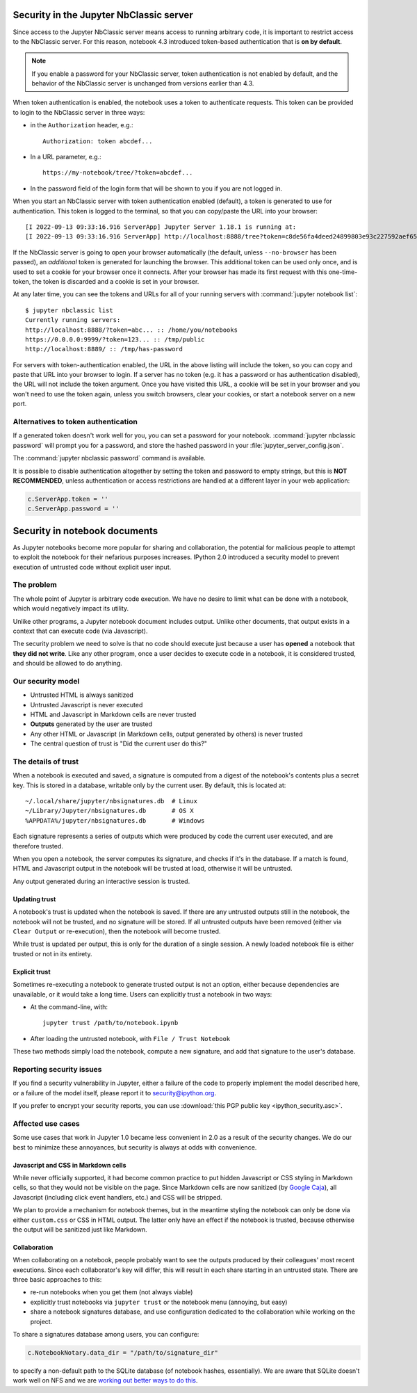 .. _server_security:

Security in the Jupyter NbClassic server
========================================

Since access to the Jupyter NbClassic server means access to running arbitrary code,
it is important to restrict access to the NbClassic server.
For this reason, notebook 4.3 introduced token-based authentication that is **on by default**.

.. note::

    If you enable a password for your NbClassic server,
    token authentication is not enabled by default,
    and the behavior of the NbClassic server is unchanged from versions earlier than 4.3.

When token authentication is enabled, the notebook uses a token to authenticate requests.
This token can be provided to login to the NbClassic server in three ways:

- in the ``Authorization`` header, e.g.::

    Authorization: token abcdef...

- In a URL parameter, e.g.::

    https://my-notebook/tree/?token=abcdef...

- In the password field of the login form that will be shown to you if you are not logged in.

When you start an NbClassic server with token authentication enabled (default),
a token is generated to use for authentication.
This token is logged to the terminal, so that you can copy/paste the URL into your browser::

    [I 2022-09-13 09:33:16.916 ServerApp] Jupyter Server 1.18.1 is running at:
    [I 2022-09-13 09:33:16.916 ServerApp] http://localhost:8888/tree?token=c8de56fa4deed24899803e93c227592aef6538f93025fe01


If the NbClassic server is going to open your browser automatically
(the default, unless ``--no-browser`` has been passed),
an *additional* token is generated for launching the browser.
This additional token can be used only once,
and is used to set a cookie for your browser once it connects.
After your browser has made its first request with this one-time-token,
the token is discarded and a cookie is set in your browser.

At any later time, you can see the tokens and URLs for all of your running servers with :command:`jupyter notebook list`::

    $ jupyter nbclassic list
    Currently running servers:
    http://localhost:8888/?token=abc... :: /home/you/notebooks
    https://0.0.0.0:9999/?token=123... :: /tmp/public
    http://localhost:8889/ :: /tmp/has-password

For servers with token-authentication enabled, the URL in the above listing will include the token,
so you can copy and paste that URL into your browser to login.
If a server has no token (e.g. it has a password or has authentication disabled),
the URL will not include the token argument.
Once you have visited this URL,
a cookie will be set in your browser and you won't need to use the token again,
unless you switch browsers, clear your cookies, or start a notebook server on a new port.

Alternatives to token authentication
------------------------------------

If a generated token doesn't work well for you,
you can set a password for your notebook.
:command:`jupyter nbclassic password` will prompt you for a password,
and store the hashed password in your :file:`jupyter_server_config.json`.

The :command:`jupyter nbclassic password` command is available.


It is possible to disable authentication altogether by setting the token and password to empty strings,
but this is **NOT RECOMMENDED**, unless authentication or access restrictions are handled at a different layer in your web application:

.. sourcecode:: python

    c.ServerApp.token = ''
    c.ServerApp.password = ''


.. _notebook_security:

Security in notebook documents
==============================

As Jupyter notebooks become more popular for sharing and collaboration,
the potential for malicious people to attempt to exploit the notebook
for their nefarious purposes increases. IPython 2.0 introduced a
security model to prevent execution of untrusted code without explicit
user input.

The problem
-----------

The whole point of Jupyter is arbitrary code execution. We have no
desire to limit what can be done with a notebook, which would negatively
impact its utility.

Unlike other programs, a Jupyter notebook document includes output.
Unlike other documents, that output exists in a context that can execute
code (via Javascript).

The security problem we need to solve is that no code should execute
just because a user has **opened** a notebook that **they did not
write**. Like any other program, once a user decides to execute code in
a notebook, it is considered trusted, and should be allowed to do
anything.

Our security model
------------------

-  Untrusted HTML is always sanitized
-  Untrusted Javascript is never executed
-  HTML and Javascript in Markdown cells are never trusted
-  **Outputs** generated by the user are trusted
-  Any other HTML or Javascript (in Markdown cells, output generated by
   others) is never trusted
-  The central question of trust is "Did the current user do this?"

The details of trust
--------------------

When a notebook is executed and saved, a signature is computed from a
digest of the notebook's contents plus a secret key. This is stored in a
database, writable only by the current user. By default, this is located at::

    ~/.local/share/jupyter/nbsignatures.db  # Linux
    ~/Library/Jupyter/nbsignatures.db       # OS X
    %APPDATA%/jupyter/nbsignatures.db       # Windows

Each signature represents a series of outputs which were produced by code the
current user executed, and are therefore trusted.

When you open a notebook, the server computes its signature, and checks if it's
in the database. If a match is found, HTML and Javascript
output in the notebook will be trusted at load, otherwise it will be
untrusted.

Any output generated during an interactive session is trusted.

Updating trust
**************

A notebook's trust is updated when the notebook is saved. If there are
any untrusted outputs still in the notebook, the notebook will not be
trusted, and no signature will be stored. If all untrusted outputs have
been removed (either via ``Clear Output`` or re-execution), then the
notebook will become trusted.

While trust is updated per output, this is only for the duration of a
single session. A newly loaded notebook file is either trusted or not in its
entirety.

Explicit trust
**************

Sometimes re-executing a notebook to generate trusted output is not an
option, either because dependencies are unavailable, or it would take a
long time. Users can explicitly trust a notebook in two ways:

-  At the command-line, with::

    jupyter trust /path/to/notebook.ipynb

-  After loading the untrusted notebook, with ``File / Trust Notebook``

These two methods simply load the notebook, compute a new signature, and add
that signature to the user's database.

Reporting security issues
-------------------------

If you find a security vulnerability in Jupyter, either a failure of the
code to properly implement the model described here, or a failure of the
model itself, please report it to security@ipython.org.

If you prefer to encrypt your security reports,
you can use :download:`this PGP public key <ipython_security.asc>`.

Affected use cases
------------------

Some use cases that work in Jupyter 1.0 became less convenient in
2.0 as a result of the security changes. We do our best to minimize
these annoyances, but security is always at odds with convenience.

Javascript and CSS in Markdown cells
************************************

While never officially supported, it had become common practice to put
hidden Javascript or CSS styling in Markdown cells, so that they would
not be visible on the page. Since Markdown cells are now sanitized (by
`Google Caja <https://developers.google.com/caja>`__), all Javascript
(including click event handlers, etc.) and CSS will be stripped.

We plan to provide a mechanism for notebook themes, but in the meantime
styling the notebook can only be done via either ``custom.css`` or CSS
in HTML output. The latter only have an effect if the notebook is
trusted, because otherwise the output will be sanitized just like
Markdown.

Collaboration
*************

When collaborating on a notebook, people probably want to see the
outputs produced by their colleagues' most recent executions. Since each
collaborator's key will differ, this will result in each share starting
in an untrusted state. There are three basic approaches to this:

-  re-run notebooks when you get them (not always viable)
-  explicitly trust notebooks via ``jupyter trust`` or the notebook menu
   (annoying, but easy)
-  share a notebook signatures database, and use configuration dedicated to the
   collaboration while working on the project.

To share a signatures database among users, you can configure:

.. code-block:: python

    c.NotebookNotary.data_dir = "/path/to/signature_dir"

to specify a non-default path to the SQLite database (of notebook hashes,
essentially). We are aware that SQLite doesn't work well on NFS and we are
`working out better ways to do this <https://github.com/jupyter/nbclassic/issues/1782>`_.
